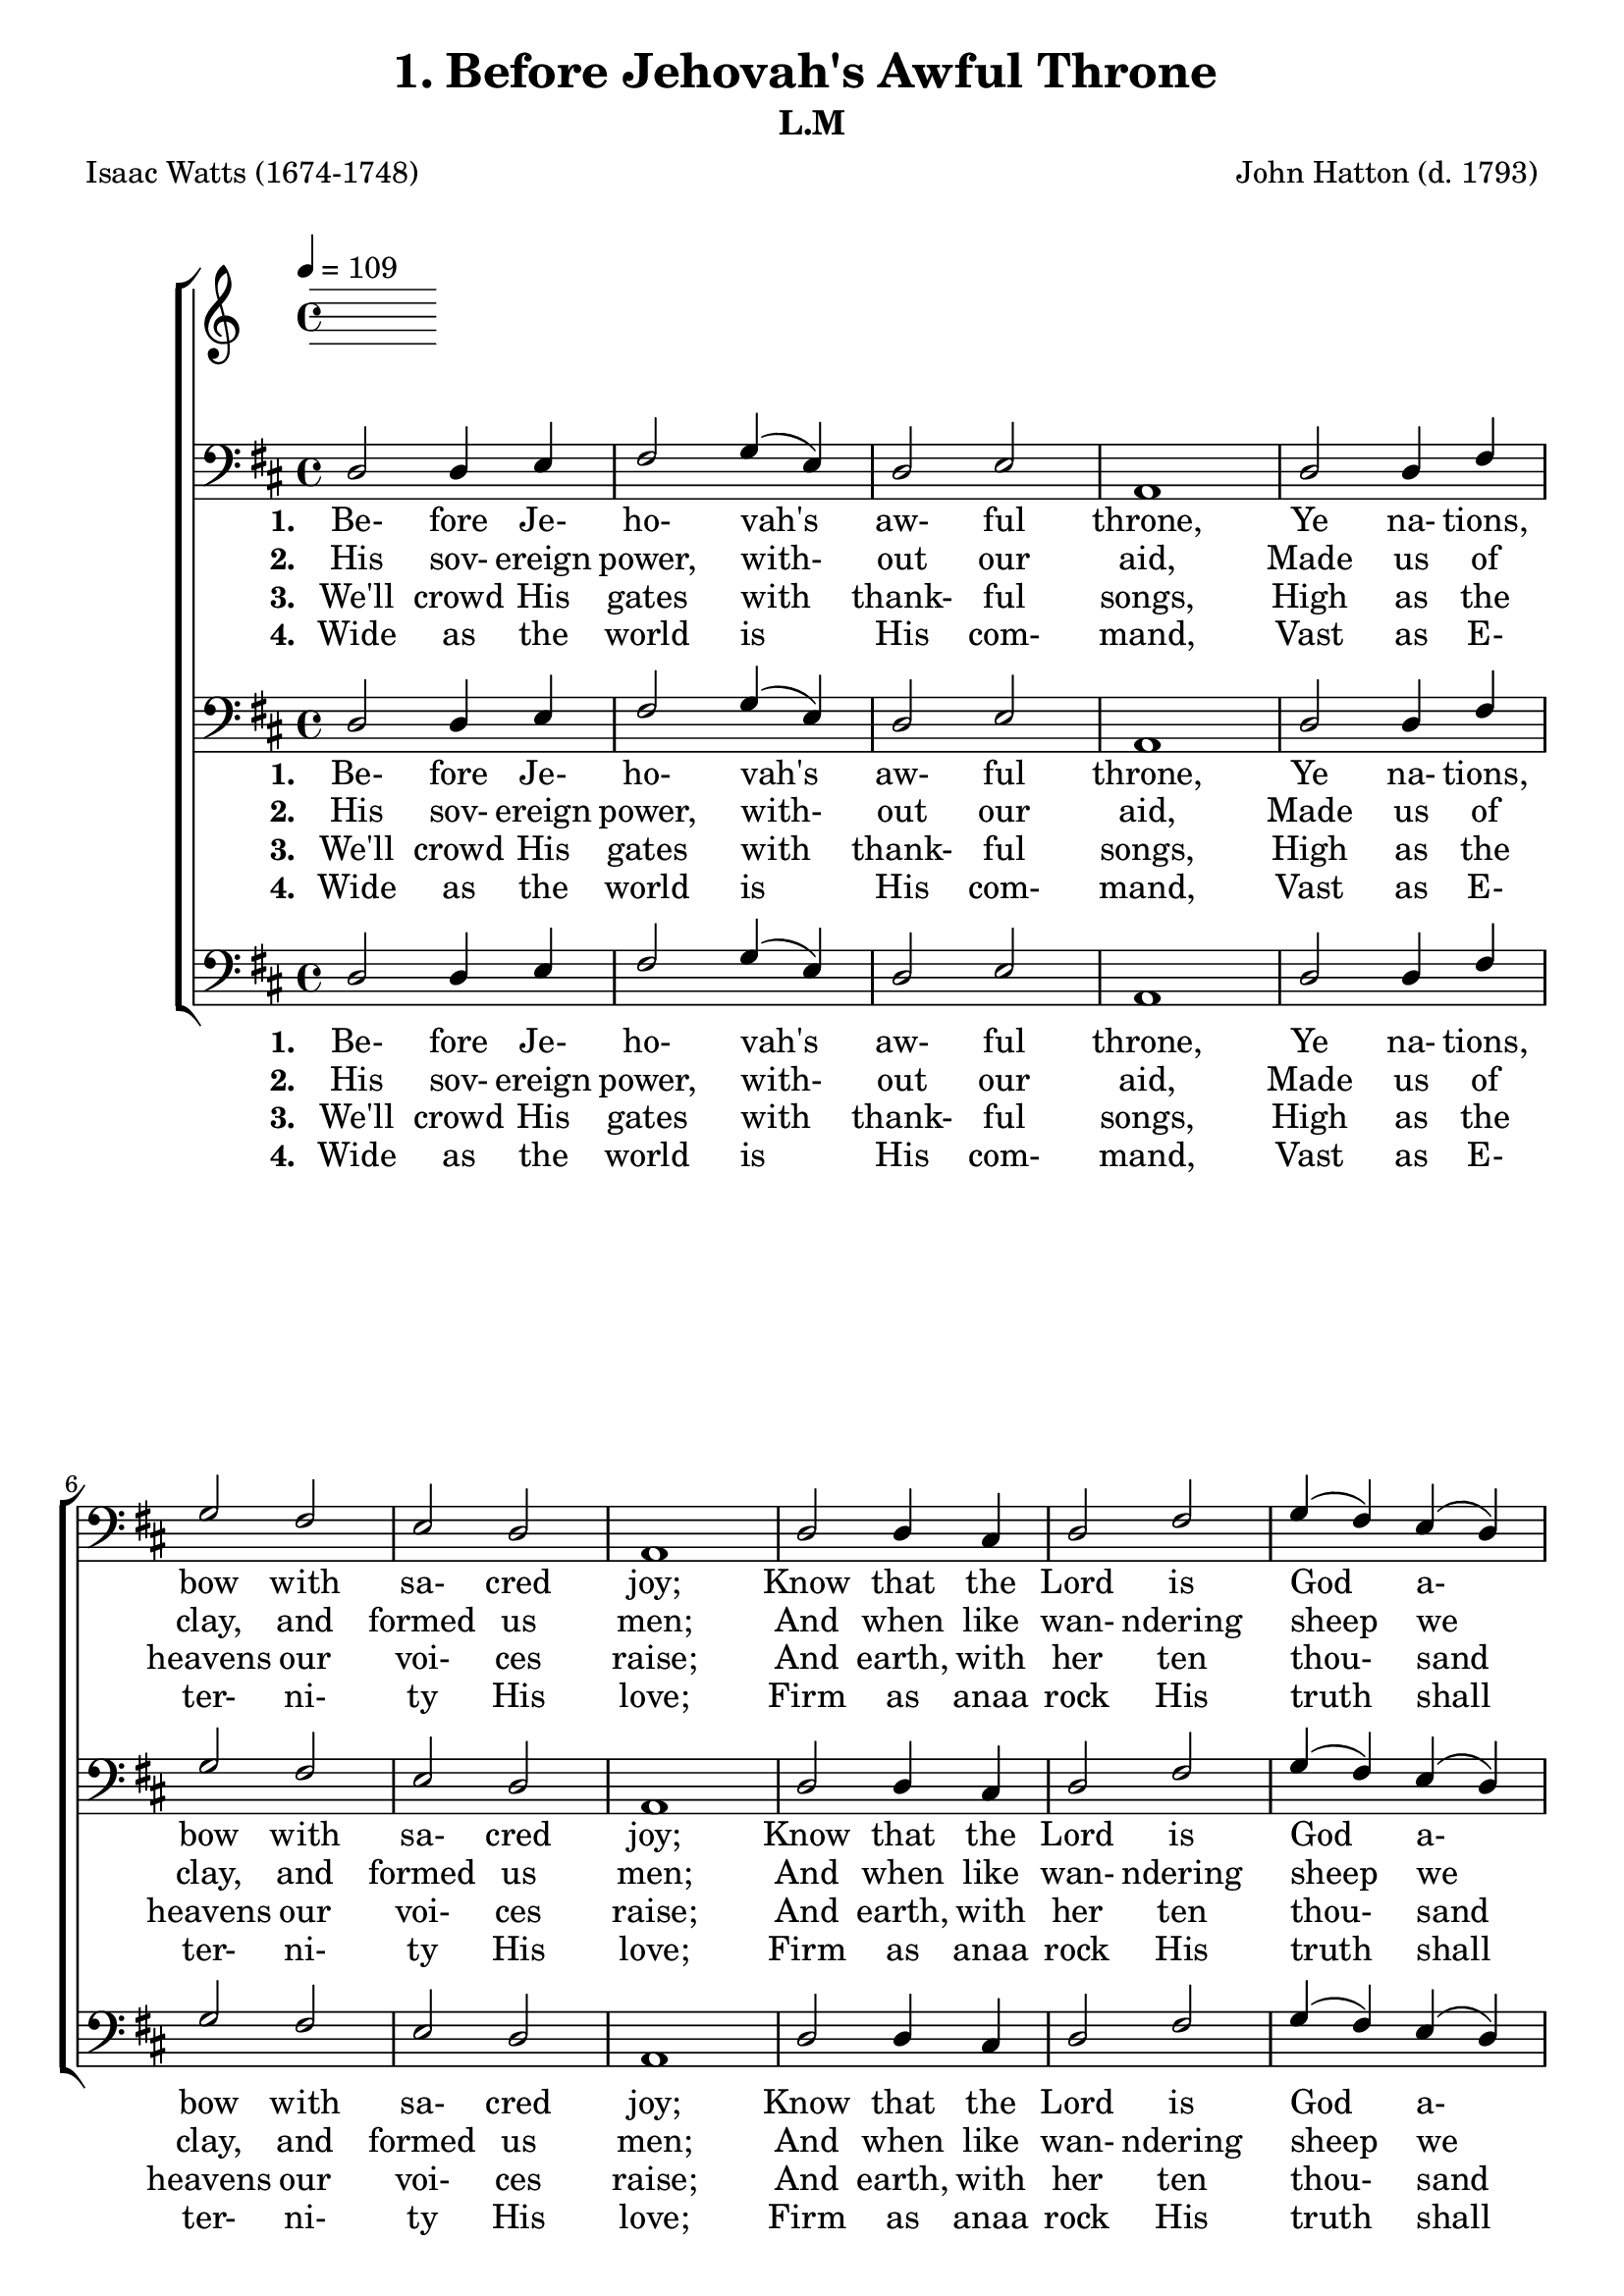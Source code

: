 \header
    {
      tagline = ""  % removed
      title = "1. Before Jehovah's Awful Throne "
      composer = " John Hatton (d. 1793) "
      poet = " Isaac Watts (1674-1748) "
      subtitle = "L.M"
    }
    
    \version "2.18.2"
    %
    %% global for all staves
    %
global = { \key d \major \time 4/4 \tempo 4 = 109  }
%Individual voices

soprano = {d'2 fis'4 g'4 a'2 b'4 (cis''4) d''2 cis''4 (b'4) a'1 a'2 a'4 a'4 b'2 a'2 g'2 fis'2 e'1 fis'2 fis'4 e'4 d'4 (fis'4) a'4 (d''4) b'4 (a'4) g'4 (fis'4) e'1 a'2 b'4 cis''4 d''2. g'4 fis'2 e'2 d'1 }
alto = {d'2 d'4 cis'4 d'2 d'4 (e'4) fis'2 e'4 (d'4) cis'1 d'2 d'4 d'4 d'2 d'4 (a4) b4 (cis'4) d'2 cis'1 d'2 d'4 a4 a4 (d'4) d'2 d'2 cis'4 (d'4) cis'1 d'2 d'4 e'4 fis'4. (e'8 d'4) e'4 d'2 cis'2 d'1 }
tenor = {fis2 a4 a4 a2 g2 fis4 (a4) a4 (gis4) a1 fis2 fis4 a4 g2 a4 (fis4) g2 a2 a1 a2 a4 g4 fis4 (a4) a2 b4 (d'4) a2 a1 a2 g4 g4 fis4. (g8 a4) b4 a2 a4 (g4) fis1 }
bass = {d2 d4 e4 fis2 \override NoteColumn.force-hshift = 10 g4 (e4) d2 e2 a,1 d2 d4 fis4 g2 fis2 e2 d2 a,1 d2 d4 cis4 d2 fis2 g4 (fis4) e4 (d4) a,1 fis2 g4 e4 d4. (e8 fis4) g4 a2 a,2 d1 }
%lyrics
stanzaa =  \lyricmode { \set stanza = #"1. "Be- fore Je- ho- vah's aw- ful throne, Ye na- tions, bow with sa- cred joy; Know that the Lord is God a- lone; He can cre- ate, and He de- stroy. }
stanzab =  \lyricmode { \set stanza = #"2. "His sov- ereign power, with- out our aid, Made us of clay, and formed us men; And when like wan- ndering sheep we strayed, He brought us to His fold a- gain. }
stanzac =  \lyricmode { \set stanza = #"3. "We'll crowd His gates with thank- ful songs, High as the heavens our voi- ces raise; And earth, with her ten thou- sand tongues, Shall fill His courts with sound- ing praise. }
stanzad =  \lyricmode { \set stanza = #"4. "Wide as the world is His com- mand, Vast as E- ter- ni- ty His love; Firm as anaa rock His truth shall stand, When ro- lling years shall cease to move. }
\score {
      \new ChoirStaff <<
       \new Staff <<
\clef "treble"
      

      \new Lyrics \lyricsto "Bass" { \stanzaa }
\new Lyrics \lyricsto "Bass" { \stanzab }
\new Lyrics \lyricsto "Bass" { \stanzac }
\new Lyrics \lyricsto "Bass" { \stanzad }

>>
        \new Staff <<
\clef "bass"
        \new Voice = "Bass" { \voiceOne \global \bass}

        \new Lyrics \lyricsto "Bass" { \stanzaa }
\new Lyrics \lyricsto "Bass" { \stanzab }
\new Lyrics \lyricsto "Bass" { \stanzac }
\new Lyrics \lyricsto "Bass" { \stanzad }

>>\new Staff <<
\clef "bass"
        \new Voice = "Bass" { \voiceOne \global \bass}

        \new Lyrics \lyricsto "Bass" { \stanzaa }
\new Lyrics \lyricsto "Bass" { \stanzab }
\new Lyrics \lyricsto "Bass" { \stanzac }
\new Lyrics \lyricsto "Bass" { \stanzad }

>>\new Staff <<
\clef "bass"
        \new Voice = "Bass" { \voiceOne \global \bass}

        \new Lyrics \lyricsto "Bass" { \stanzaa }
\new Lyrics \lyricsto "Bass" { \stanzab }
\new Lyrics \lyricsto "Bass" { \stanzac }
\new Lyrics \lyricsto "Bass" { \stanzad }

>>
      >>
    \layout{}
    \midi{}
    }